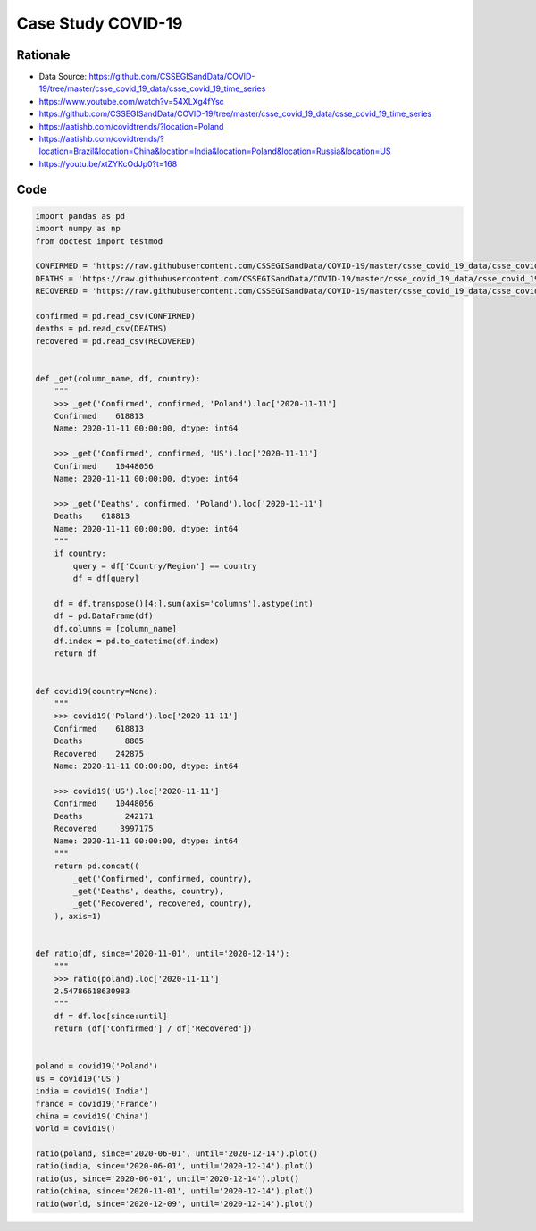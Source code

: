 *******************
Case Study COVID-19
*******************


Rationale
=========
* Data Source: https://github.com/CSSEGISandData/COVID-19/tree/master/csse_covid_19_data/csse_covid_19_time_series
* https://www.youtube.com/watch?v=54XLXg4fYsc
* https://github.com/CSSEGISandData/COVID-19/tree/master/csse_covid_19_data/csse_covid_19_time_series
* https://aatishb.com/covidtrends/?location=Poland
* https://aatishb.com/covidtrends/?location=Brazil&location=China&location=India&location=Poland&location=Russia&location=US
* https://youtu.be/xtZYKcOdJp0?t=168

Code
====
.. code-block:: python

    import pandas as pd
    import numpy as np
    from doctest import testmod

    CONFIRMED = 'https://raw.githubusercontent.com/CSSEGISandData/COVID-19/master/csse_covid_19_data/csse_covid_19_time_series/time_series_covid19_confirmed_global.csv'
    DEATHS = 'https://raw.githubusercontent.com/CSSEGISandData/COVID-19/master/csse_covid_19_data/csse_covid_19_time_series/time_series_covid19_deaths_global.csv'
    RECOVERED = 'https://raw.githubusercontent.com/CSSEGISandData/COVID-19/master/csse_covid_19_data/csse_covid_19_time_series/time_series_covid19_recovered_global.csv'

    confirmed = pd.read_csv(CONFIRMED)
    deaths = pd.read_csv(DEATHS)
    recovered = pd.read_csv(RECOVERED)


    def _get(column_name, df, country):
        """
        >>> _get('Confirmed', confirmed, 'Poland').loc['2020-11-11']
        Confirmed    618813
        Name: 2020-11-11 00:00:00, dtype: int64

        >>> _get('Confirmed', confirmed, 'US').loc['2020-11-11']
        Confirmed    10448056
        Name: 2020-11-11 00:00:00, dtype: int64

        >>> _get('Deaths', confirmed, 'Poland').loc['2020-11-11']
        Deaths    618813
        Name: 2020-11-11 00:00:00, dtype: int64
        """
        if country:
            query = df['Country/Region'] == country
            df = df[query]

        df = df.transpose()[4:].sum(axis='columns').astype(int)
        df = pd.DataFrame(df)
        df.columns = [column_name]
        df.index = pd.to_datetime(df.index)
        return df


    def covid19(country=None):
        """
        >>> covid19('Poland').loc['2020-11-11']
        Confirmed    618813
        Deaths         8805
        Recovered    242875
        Name: 2020-11-11 00:00:00, dtype: int64

        >>> covid19('US').loc['2020-11-11']
        Confirmed    10448056
        Deaths         242171
        Recovered     3997175
        Name: 2020-11-11 00:00:00, dtype: int64
        """
        return pd.concat((
            _get('Confirmed', confirmed, country),
            _get('Deaths', deaths, country),
            _get('Recovered', recovered, country),
        ), axis=1)


    def ratio(df, since='2020-11-01', until='2020-12-14'):
        """
        >>> ratio(poland).loc['2020-11-11']
        2.54786618630983
        """
        df = df.loc[since:until]
        return (df['Confirmed'] / df['Recovered'])


    poland = covid19('Poland')
    us = covid19('US')
    india = covid19('India')
    france = covid19('France')
    china = covid19('China')
    world = covid19()

    ratio(poland, since='2020-06-01', until='2020-12-14').plot()
    ratio(india, since='2020-06-01', until='2020-12-14').plot()
    ratio(us, since='2020-06-01', until='2020-12-14').plot()
    ratio(china, since='2020-11-01', until='2020-12-14').plot()
    ratio(world, since='2020-12-09', until='2020-12-14').plot()
